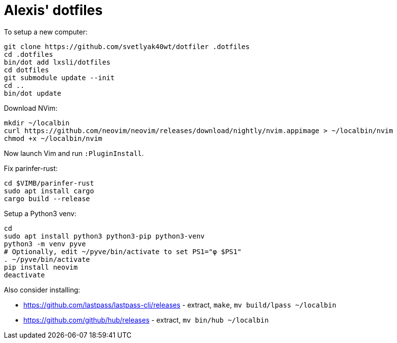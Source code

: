 = Alexis' dotfiles

To setup a new computer:

[source,bash]
----
git clone https://github.com/svetlyak40wt/dotfiler .dotfiles
cd .dotfiles
bin/dot add lxsli/dotfiles
cd dotfiles
git submodule update --init
cd ..
bin/dot update
----

Download NVim:

[source,bash]
----
mkdir ~/localbin
curl https://github.com/neovim/neovim/releases/download/nightly/nvim.appimage > ~/localbin/nvim
chmod +x ~/localbin/nvim
----

Now launch Vim and run `:PluginInstall`.

Fix parinfer-rust:

[source,bash]
----
cd $VIMB/parinfer-rust
sudo apt install cargo
cargo build --release
----

Setup a Python3 venv:

[source,bash]
----
cd
sudo apt install python3 python3-pip python3-venv
python3 -m venv pyve
# Optionally, edit ~/pyve/bin/activate to set PS1="φ $PS1"
. ~/pyve/bin/activate
pip install neovim
deactivate
----

Also consider installing:

* https://github.com/lastpass/lastpass-cli/releases - extract, `make`, `mv build/lpass ~/localbin`
* https://github.com/github/hub/releases - extract, `mv bin/hub ~/localbin`

